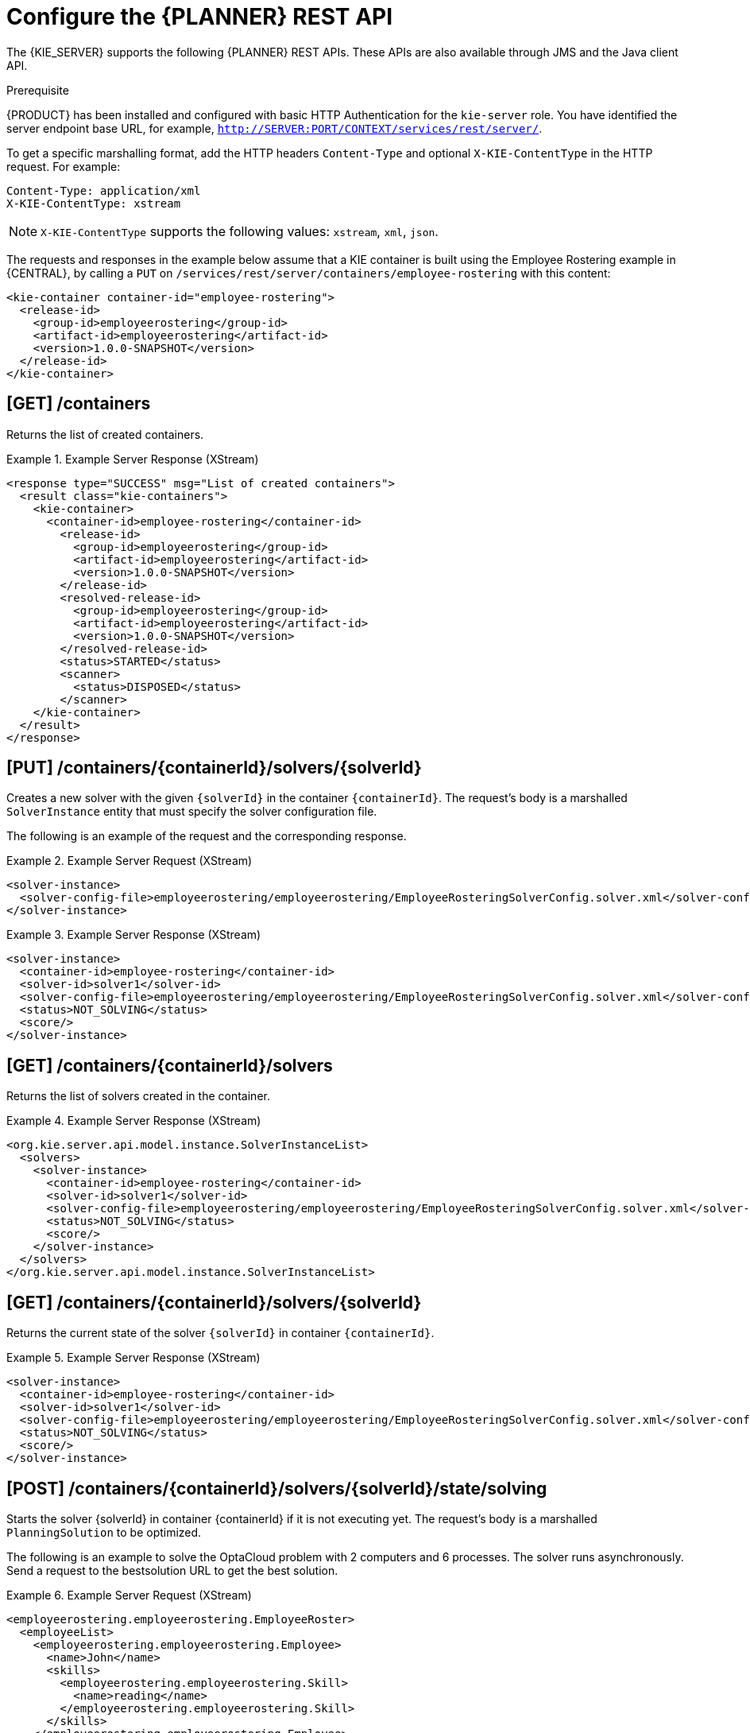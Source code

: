 [id='optimizer-REST-API-configuration-ref']
= Configure the {PLANNER} REST API

The {KIE_SERVER} supports the following {PLANNER} REST APIs.
These APIs are also available through JMS and the Java client API.

.Prerequisite
{PRODUCT} has been installed and configured with basic HTTP Authentication for the `kie-server` role. You have identified the server endpoint base URL, for example, `http://SERVER:PORT/CONTEXT/services/rest/server/`.

To get a specific marshalling format, add the HTTP headers `Content-Type` and optional `X-KIE-ContentType` in the HTTP request. For example:

[source]
----
Content-Type: application/xml
X-KIE-ContentType: xstream
----

[NOTE]
====
`X-KIE-ContentType` supports the following values: `xstream`, `xml`, `json`.
====

The requests and responses in the example below assume that a KIE container is built using the Employee Rostering example in {CENTRAL}, by calling a `PUT` on `/services/rest/server/containers/employee-rostering` with this content:

[source,xml]
----
<kie-container container-id="employee-rostering">
  <release-id>
    <group-id>employeerostering</group-id>
    <artifact-id>employeerostering</artifact-id>
    <version>1.0.0-SNAPSHOT</version>
  </release-id>
</kie-container>
----

== [GET] /containers


Returns the list of created containers.

.Example Server Response (XStream)
====
[source,xml]
----
<response type="SUCCESS" msg="List of created containers">
  <result class="kie-containers">
    <kie-container>
      <container-id>employee-rostering</container-id>
        <release-id>
          <group-id>employeerostering</group-id>
          <artifact-id>employeerostering</artifact-id>
          <version>1.0.0-SNAPSHOT</version>
        </release-id>
        <resolved-release-id>
          <group-id>employeerostering</group-id>
          <artifact-id>employeerostering</artifact-id>
          <version>1.0.0-SNAPSHOT</version>
        </resolved-release-id>
        <status>STARTED</status>
        <scanner>
          <status>DISPOSED</status>
        </scanner>
    </kie-container>
  </result>
</response>
----
====


== [PUT] /containers/{containerId}/solvers/{solverId}

Creates a new solver with the given `{solverId}` in the container ``{containerId}``.
The request's body is a marshalled `SolverInstance` entity that must specify the solver configuration file.

The following is an example of the request and the corresponding response.

// COMMENT: please provide correct request/response examples for Employee Rostering.

.Example Server Request (XStream)
====
[source,xml]
----
<solver-instance>
  <solver-config-file>employeerostering/employeerostering/EmployeeRosteringSolverConfig.solver.xml</solver-config-file>
</solver-instance>

----
====

.Example Server Response (XStream)
====
[source,xml]
----
<solver-instance>
  <container-id>employee-rostering</container-id>
  <solver-id>solver1</solver-id>
  <solver-config-file>employeerostering/employeerostering/EmployeeRosteringSolverConfig.solver.xml</solver-config-file>
  <status>NOT_SOLVING</status>
  <score/>
</solver-instance>

----
====


== [GET] /containers/{containerId}/solvers


Returns the list of solvers created in the container.

.Example Server Response (XStream)
====
[source,xml]
----
<org.kie.server.api.model.instance.SolverInstanceList>
  <solvers>
    <solver-instance>
      <container-id>employee-rostering</container-id>
      <solver-id>solver1</solver-id>
      <solver-config-file>employeerostering/employeerostering/EmployeeRosteringSolverConfig.solver.xml</solver-config-file>
      <status>NOT_SOLVING</status>
      <score/>
    </solver-instance>
  </solvers>
</org.kie.server.api.model.instance.SolverInstanceList>

----
====


== [GET] /containers/{containerId}/solvers/{solverId}


Returns the current state of the solver `{solverId}` in container ``{containerId}``.

.Example Server Response (XStream)
====
[source,xml]
----
<solver-instance>
  <container-id>employee-rostering</container-id>
  <solver-id>solver1</solver-id>
  <solver-config-file>employeerostering/employeerostering/EmployeeRosteringSolverConfig.solver.xml</solver-config-file>
  <status>NOT_SOLVING</status>
  <score/>
</solver-instance>

----
====


== [POST] /containers/{containerId}/solvers/{solverId}/state/solving

Starts the solver {solverId} in container {containerId} if it is not executing yet.
The request's body is a marshalled `PlanningSolution` to be optimized.

The following is an example to solve the OptaCloud problem with 2 computers and 6 processes.
The solver runs asynchronously. Send a request to the bestsolution URL to get the best solution.

.Example Server Request (XStream)
====
[source,xml]
----
<employeerostering.employeerostering.EmployeeRoster>
  <employeeList>
    <employeerostering.employeerostering.Employee>
      <name>John</name>
      <skills>
        <employeerostering.employeerostering.Skill>
          <name>reading</name>
        </employeerostering.employeerostering.Skill>
      </skills>
    </employeerostering.employeerostering.Employee>
    <employeerostering.employeerostering.Employee>
      <name>Mary</name>
      <skills>
        <employeerostering.employeerostering.Skill>
          <name>writing</name>
        </employeerostering.employeerostering.Skill>
      </skills>
    </employeerostering.employeerostering.Employee>
    <employeerostering.employeerostering.Employee>
      <name>Petr</name>
      <skills>
        <employeerostering.employeerostering.Skill>
          <name>speaking</name>
        </employeerostering.employeerostering.Skill>
      </skills>
    </employeerostering.employeerostering.Employee>
  </employeeList>
  <shiftList>
    <employeerostering.employeerostering.Shift>
      <timeslot>
        <startTime>2017-01-01T00:00:00</startTime>
        <endTime>2017-01-01T01:00:00</endTime>
      </timeslot>
      <requiredSkill reference="../../../employeeList/employeerostering.employeerostering.Employee/skills/employeerostering.employeerostering.Skill"/>
    </employeerostering.employeerostering.Shift>
    <employeerostering.employeerostering.Shift>
      <timeslot reference="../../employeerostering.employeerostering.Shift/timeslot"/>
      <requiredSkill reference="../../../employeeList/employeerostering.employeerostering.Employee[3]/skills/employeerostering.employeerostering.Skill"/>
    </employeerostering.employeerostering.Shift>
    <employeerostering.employeerostering.Shift>
      <timeslot reference="../../employeerostering.employeerostering.Shift/timeslot"/>
      <requiredSkill reference="../../../employeeList/employeerostering.employeerostering.Employee[2]/skills/employeerostering.employeerostering.Skill"/>
    </employeerostering.employeerostering.Shift>
  </shiftList>
  <skillList>
    <employeerostering.employeerostering.Skill reference="../../employeeList/employeerostering.employeerostering.Employee/skills/employeerostering.employeerostering.Skill"/>
    <employeerostering.employeerostering.Skill reference="../../employeeList/employeerostering.employeerostering.Employee[3]/skills/employeerostering.employeerostering.Skill"/>
    <employeerostering.employeerostering.Skill reference="../../employeeList/employeerostering.employeerostering.Employee[2]/skills/employeerostering.employeerostering.Skill"/>
  </skillList>
  <timeslotList>
    <employeerostering.employeerostering.Timeslot reference="../../shiftList/employeerostering.employeerostering.Shift/timeslot"/>
  </timeslotList>
  <dayOffRequestList/>
  <shiftAssignmentList/>
</employeerostering.employeerostering.EmployeeRoster>

----
====


== [POST] /containers/{containerId}/solvers/{solverId}/state/terminating-early

Requests the solver to terminate early, if it is running.
This does not delete the solver, the best solution can still be retrieved.

== [GET] /containers/{containerId}/solvers/{solverId}/bestsolution


Returns the best solution found at the time the request is made.
If the solver has not terminated yet (so the `status` field is still ``SOLVING``), it will return the best solution found up to then, but later calls can return a better solution.⁠

.Example Server Response (XStream)
====
[source,xml]
----
<solver-instance>
  <container-id>employee-rostering</container-id>
  <solver-id>solver1</solver-id>
  <solver-config-file>employeerostering/employeerostering/EmployeeRosteringSolverConfig.solver.xml</solver-config-file>
  <status>NOT_SOLVING</status>
  <score scoreClass="org.optaplanner.core.api.score.buildin.hardsoft.HardSoftScore">0hard/0soft</score>
  <best-solution class="employeerostering.employeerostering.EmployeeRoster">
    <employeeList>
      <employeerostering.employeerostering.Employee>
        <name>John</name>
        <skills>
          <employeerostering.employeerostering.Skill>
            <name>reading</name>
          </employeerostering.employeerostering.Skill>
        </skills>
      </employeerostering.employeerostering.Employee>
      <employeerostering.employeerostering.Employee>
        <name>Mary</name>
        <skills>
          <employeerostering.employeerostering.Skill>
            <name>writing</name>
          </employeerostering.employeerostering.Skill>
        </skills>
      </employeerostering.employeerostering.Employee>
      <employeerostering.employeerostering.Employee>
        <name>Petr</name>
        <skills>
          <employeerostering.employeerostering.Skill>
            <name>speaking</name>
          </employeerostering.employeerostering.Skill>
        </skills>
      </employeerostering.employeerostering.Employee>
    </employeeList>
    <shiftList>
      <employeerostering.employeerostering.Shift>
        <timeslot>
          <startTime>2017-01-01T00:00:00</startTime>
          <endTime>2017-01-01T01:00:00</endTime>
        </timeslot>
        <requiredSkill reference="../../../employeeList/employeerostering.employeerostering.Employee/skills/employeerostering.employeerostering.Skill"/>
      </employeerostering.employeerostering.Shift>
      <employeerostering.employeerostering.Shift>
        <timeslot reference="../../employeerostering.employeerostering.Shift/timeslot"/>
        <requiredSkill reference="../../../employeeList/employeerostering.employeerostering.Employee[3]/skills/employeerostering.employeerostering.Skill"/>
      </employeerostering.employeerostering.Shift>
      <employeerostering.employeerostering.Shift>
        <timeslot reference="../../employeerostering.employeerostering.Shift/timeslot"/>
        <requiredSkill reference="../../../employeeList/employeerostering.employeerostering.Employee[2]/skills/employeerostering.employeerostering.Skill"/>
      </employeerostering.employeerostering.Shift>
    </shiftList>
    <skillList>
      <employeerostering.employeerostering.Skill reference="../../employeeList/employeerostering.employeerostering.Employee/skills/employeerostering.employeerostering.Skill"/>
      <employeerostering.employeerostering.Skill reference="../../employeeList/employeerostering.employeerostering.Employee[3]/skills/employeerostering.employeerostering.Skill"/>
      <employeerostering.employeerostering.Skill reference="../../employeeList/employeerostering.employeerostering.Employee[2]/skills/employeerostering.employeerostering.Skill"/>
    </skillList>
    <timeslotList>
      <employeerostering.employeerostering.Timeslot reference="../../shiftList/employeerostering.employeerostering.Shift/timeslot"/>
    </timeslotList>
    <dayOffRequestList/>
    <shiftAssignmentList/>
    <score>0hard/0soft</score>
  </best-solution>
</solver-instance>

----
====

== [POST] /containers/{containerId}/solvers/{solverId}/problemfactchanges
Real-time planning feature.
Submits one or multiple ProblemFactChanges to update the dataset the solver currently optimizes.

== [GET] /containers/{containerId}/solvers/{solverId}/problemfactchanges/processed
Real-time planning feature.
Returns true if the solver processed all ProblemFactChanges that had been submitted. Returns false otherwise.

== [DELETE] /containers/{containerId}/solvers/{solverId}

⁠Disposes the solver `{solverId}` in container ``{containerId}``.
If it has not terminated yet, it terminates it first.

